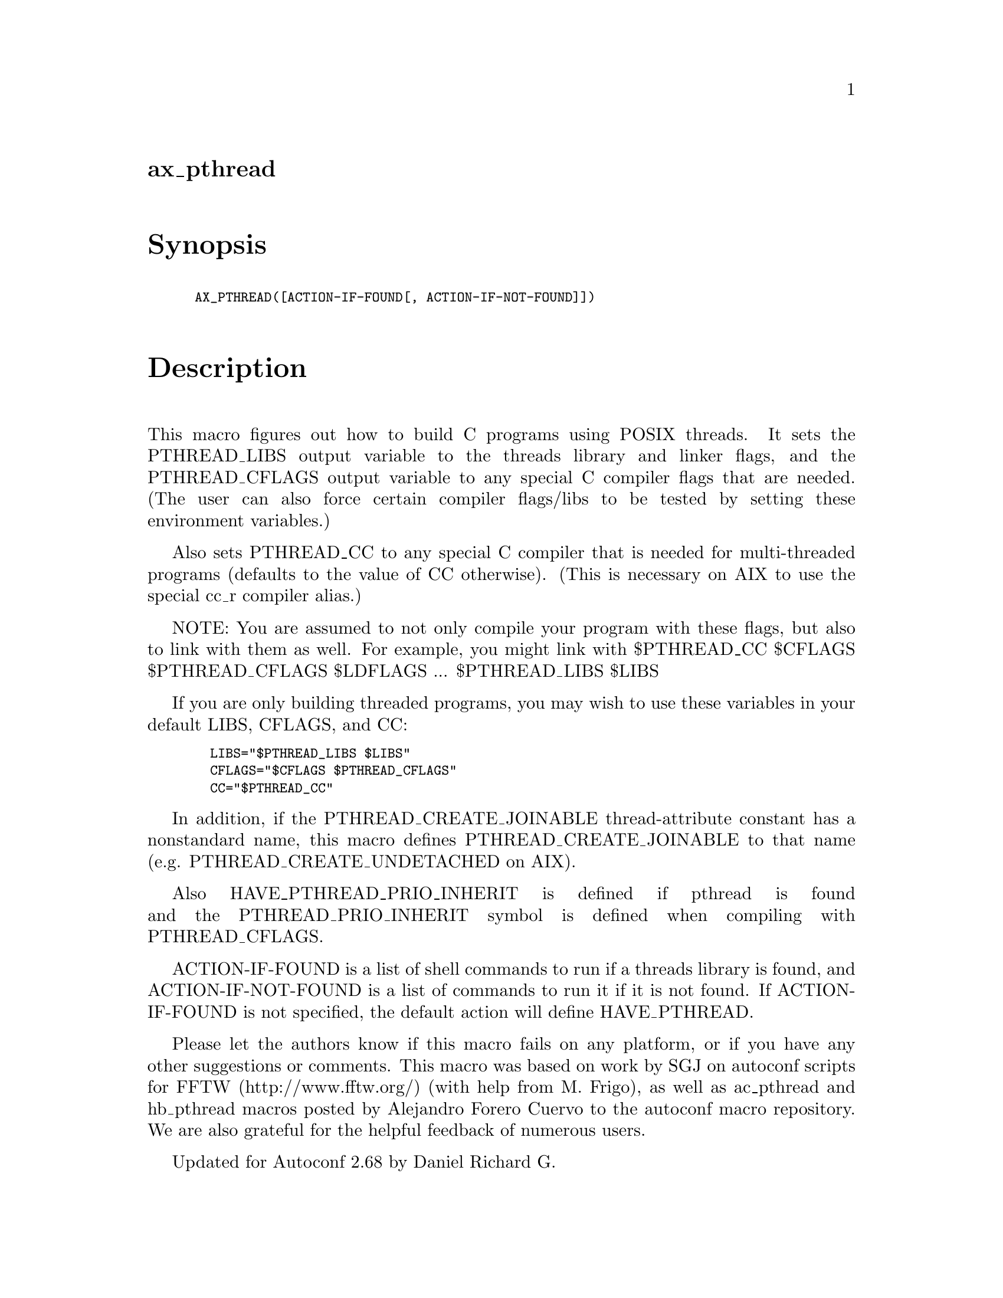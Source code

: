 @node ax_pthread
@unnumberedsec ax_pthread

@majorheading Synopsis

@smallexample
AX_PTHREAD([ACTION-IF-FOUND[, ACTION-IF-NOT-FOUND]])
@end smallexample

@majorheading Description

This macro figures out how to build C programs using POSIX threads. It
sets the PTHREAD_LIBS output variable to the threads library and linker
flags, and the PTHREAD_CFLAGS output variable to any special C compiler
flags that are needed. (The user can also force certain compiler
flags/libs to be tested by setting these environment variables.)

Also sets PTHREAD_CC to any special C compiler that is needed for
multi-threaded programs (defaults to the value of CC otherwise). (This
is necessary on AIX to use the special cc_r compiler alias.)

NOTE: You are assumed to not only compile your program with these flags,
but also to link with them as well. For example, you might link with
$PTHREAD_CC $CFLAGS $PTHREAD_CFLAGS $LDFLAGS ... $PTHREAD_LIBS $LIBS

If you are only building threaded programs, you may wish to use these
variables in your default LIBS, CFLAGS, and CC:

@smallexample
  LIBS="$PTHREAD_LIBS $LIBS"
  CFLAGS="$CFLAGS $PTHREAD_CFLAGS"
  CC="$PTHREAD_CC"
@end smallexample

In addition, if the PTHREAD_CREATE_JOINABLE thread-attribute constant
has a nonstandard name, this macro defines PTHREAD_CREATE_JOINABLE to
that name (e.g. PTHREAD_CREATE_UNDETACHED on AIX).

Also HAVE_PTHREAD_PRIO_INHERIT is defined if pthread is found and the
PTHREAD_PRIO_INHERIT symbol is defined when compiling with
PTHREAD_CFLAGS.

ACTION-IF-FOUND is a list of shell commands to run if a threads library
is found, and ACTION-IF-NOT-FOUND is a list of commands to run it if it
is not found. If ACTION-IF-FOUND is not specified, the default action
will define HAVE_PTHREAD.

Please let the authors know if this macro fails on any platform, or if
you have any other suggestions or comments. This macro was based on work
by SGJ on autoconf scripts for FFTW (http://www.fftw.org/) (with help
from M. Frigo), as well as ac_pthread and hb_pthread macros posted by
Alejandro Forero Cuervo to the autoconf macro repository. We are also
grateful for the helpful feedback of numerous users.

Updated for Autoconf 2.68 by Daniel Richard G.

@majorheading Source Code

Download the
@uref{http://git.savannah.gnu.org/gitweb/?p=autoconf-archive.git;a=blob_plain;f=m4/ax_pthread.m4,latest
version of @file{ax_pthread.m4}} or browse
@uref{http://git.savannah.gnu.org/gitweb/?p=autoconf-archive.git;a=history;f=m4/ax_pthread.m4,the
macro's revision history}.

@majorheading License

@w{Copyright @copyright{} 2008 Steven G. Johnson @email{stevenj@@alum.mit.edu}} @* @w{Copyright @copyright{} 2011 Daniel Richard G. @email{skunk@@iSKUNK.ORG}}

This program is free software: you can redistribute it and/or modify it
under the terms of the GNU General Public License as published by the
Free Software Foundation, either version 3 of the License, or (at your
option) any later version.

This program is distributed in the hope that it will be useful, but
WITHOUT ANY WARRANTY; without even the implied warranty of
MERCHANTABILITY or FITNESS FOR A PARTICULAR PURPOSE. See the GNU General
Public License for more details.

You should have received a copy of the GNU General Public License along
with this program. If not, see <https://www.gnu.org/licenses/>.

As a special exception, the respective Autoconf Macro's copyright owner
gives unlimited permission to copy, distribute and modify the configure
scripts that are the output of Autoconf when processing the Macro. You
need not follow the terms of the GNU General Public License when using
or distributing such scripts, even though portions of the text of the
Macro appear in them. The GNU General Public License (GPL) does govern
all other use of the material that constitutes the Autoconf Macro.

This special exception to the GPL applies to versions of the Autoconf
Macro released by the Autoconf Archive. When you make and distribute a
modified version of the Autoconf Macro, you may extend this special
exception to the GPL to apply to your modified version as well.

